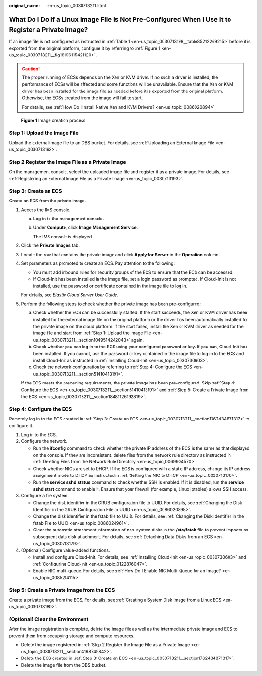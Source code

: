 :original_name: en-us_topic_0030713211.html

.. _en-us_topic_0030713211:

What Do I Do If a Linux Image File Is Not Pre-Configured When I Use It to Register a Private Image?
===================================================================================================

If an image file is not configured as instructed in :ref:`Table 1 <en-us_topic_0030713198__table85212269215>` before it is exported from the original platform, configure it by referring to :ref:`Figure 1 <en-us_topic_0030713211__fig18196115421120>`.

.. caution::

   The proper running of ECSs depends on the Xen or KVM driver. If no such a driver is installed, the performance of ECSs will be affected and some functions will be unavailable. Ensure that the Xen or KVM driver has been installed for the image file as needed before it is exported from the original platform. Otherwise, the ECSs created from the image will fail to start.

   For details, see :ref:`How Do I Install Native Xen and KVM Drivers? <en-us_topic_0086020894>`

.. _en-us_topic_0030713211__fig18196115421120:

.. figure:: /_static/images/en-us_image_0208476701.png
   :alt: **Figure 1** Image creation process

   **Figure 1** Image creation process

.. _en-us_topic_0030713211__section1049514242043:

Step 1: Upload the Image File
-----------------------------

Upload the external image file to an OBS bucket. For details, see :ref:`Uploading an External Image File <en-us_topic_0030713192>`.

.. _en-us_topic_0030713211__section4198749842:

Step 2 Register the Image File as a Private Image
-------------------------------------------------

On the management console, select the uploaded image file and register it as a private image. For details, see :ref:`Registering an External Image File as a Private Image <en-us_topic_0030713193>`.

.. _en-us_topic_0030713211__section1762434871317:

Step 3: Create an ECS
---------------------

Create an ECS from the private image.

#. Access the IMS console.

   a. Log in to the management console.

   b. Under **Compute**, click **Image Management Service**.

      The IMS console is displayed.

#. Click the **Private Images** tab.

#. Locate the row that contains the private image and click **Apply for Server** in the **Operation** column.

#. Set parameters as promoted to create an ECS. Pay attention to the following:

   -  You must add inbound rules for security groups of the ECS to ensure that the ECS can be accessed.
   -  If Cloud-Init has been installed in the image file, set a login password as prompted. If Cloud-Init is not installed, use the password or certificate contained in the image file to log in.

   For details, see *Elastic Cloud Server User Guide*.

#. Perform the following steps to check whether the private image has been pre-configured:

   a. Check whether the ECS can be successfully started. If the start succeeds, the Xen or KVM driver has been installed for the external image file on the original platform or the driver has been automatically installed for the private image on the cloud platform. If the start failed, install the Xen or KVM driver as needed for the image file and start from :ref:`Step 1: Upload the Image File <en-us_topic_0030713211__section1049514242043>` again.
   b. Check whether you can log in to the ECS using your configured password or key. If you can, Cloud-Init has been installed. If you cannot, use the password or key contained in the image file to log in to the ECS and install Cloud-Init as instructed in :ref:`Installing Cloud-Init <en-us_topic_0030730603>`.
   c. Check the network configuration by referring to :ref:`Step 4: Configure the ECS <en-us_topic_0030713211__section51410413191>`.

   If the ECS meets the preceding requirements, the private image has been pre-configured. Skip :ref:`Step 4: Configure the ECS <en-us_topic_0030713211__section51410413191>` and :ref:`Step 5: Create a Private Image from the ECS <en-us_topic_0030713211__section18481126192819>`.

.. _en-us_topic_0030713211__section51410413191:

Step 4: Configure the ECS
-------------------------

Remotely log in to the ECS created in :ref:`Step 3: Create an ECS <en-us_topic_0030713211__section1762434871317>` to configure it.

#. Log in to the ECS.
#. Configure the network.

   -  Run the **ifconfig** command to check whether the private IP address of the ECS is the same as that displayed on the console. If they are inconsistent, delete files from the network rule directory as instructed in :ref:`Deleting Files from the Network Rule Directory <en-us_topic_0069904570>`.
   -  Check whether NICs are set to DHCP. If the ECS is configured with a static IP address, change its IP address assignment mode to DHCP as instructed in :ref:`Setting the NIC to DHCP <en-us_topic_0030713176>`.
   -  Run the **service sshd status** command to check whether SSH is enabled. If it is disabled, run the **service sshd start** command to enable it. Ensure that your firewall (for example, Linux iptables) allows SSH access.

#. Configure a file system.

   -  Change the disk identifier in the GRUB configuration file to UUID. For details, see :ref:`Changing the Disk Identifier in the GRUB Configuration File to UUID <en-us_topic_0086020895>`.
   -  Change the disk identifier in the fstab file to UUID. For details, see :ref:`Changing the Disk Identifier in the fstab File to UUID <en-us_topic_0086024961>`.
   -  Clear the automatic attachment information of non-system disks in the **/etc/fstab** file to prevent impacts on subsequent data disk attachment. For details, see :ref:`Detaching Data Disks from an ECS <en-us_topic_0030713179>`.

#. (Optional) Configure value-added functions.

   -  Install and configure Cloud-Init. For details, see :ref:`Installing Cloud-Init <en-us_topic_0030730603>` and :ref:`Configuring Cloud-Init <en-us_topic_0122876047>`.
   -  Enable NIC multi-queue. For details, see :ref:`How Do I Enable NIC Multi-Queue for an Image? <en-us_topic_0085214115>`

.. _en-us_topic_0030713211__section18481126192819:

Step 5: Create a Private Image from the ECS
-------------------------------------------

Create a private image from the ECS. For details, see :ref:`Creating a System Disk Image from a Linux ECS <en-us_topic_0030713180>`.

(Optional) Clear the Environment
--------------------------------

After the image registration is complete, delete the image file as well as the intermediate private image and ECS to prevent them from occupying storage and compute resources.

-  Delete the image registered in :ref:`Step 2 Register the Image File as a Private Image <en-us_topic_0030713211__section4198749842>`.
-  Delete the ECS created in :ref:`Step 3: Create an ECS <en-us_topic_0030713211__section1762434871317>`.
-  Delete the image file from the OBS bucket.
